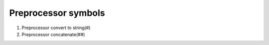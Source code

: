 ********************
Preprocessor symbols
********************

#. Preprocessor convert to string(#)
   


#. Preprocessor concatenate(##)
   
   .. code-block:: c
      :caption: used to define a c vector

      #define vector_declare(VectorName, Type)        \
      typedef struct VectorName {     \
      size_t m_capacity; \
      size_t m_count; \
      Type* m_buffer; \
      } VectorName; \
      void VectorName##_construct(VectorName* o, size_t initSize); \
      void VectorName##_destruct(VectorName* o); \
      void VectorName##_reserve(VectorName* o, size_t size); \
      void VectorName##_resize(VectorName* o, size_t size); \
      void VectorName##_push_back(VectorName* o, Type obj);
